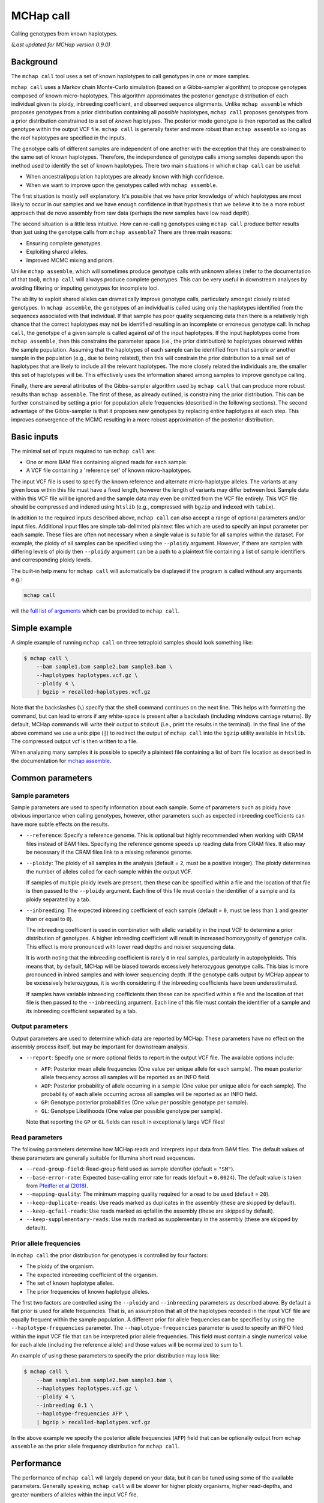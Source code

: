 MCHap call
==========

Calling genotypes from known haplotypes.

*(Last updated for MCHap version 0.9.0)*

Background
----------

The ``mchap call`` tool uses a set of known haplotypes to call genotypes in one
or more samples.

``mchap call`` uses a Markov chain Monte-Carlo simulation (based on a 
Gibbs-sampler algorithm) to propose genotypes composed of known micro-haplotypes.
This algorithm approximates the posterior genotype distribution of each individual
given its ploidy, inbreeding coefficient, and observed sequence alignments.
Unlike ``mchap assemble`` which proposes genotypes from a prior distribution
containing all *possible* haplotypes, ``mchap call`` proposes genotypes from
a prior distribution constrained to a set of *known* haplotypes.
The posterior mode genotype is then reported as the called genotype within the
output VCF file.
``mchap call`` is generally faster and more robust than ``mchap assemble`` so
long as the *real* haplotypes are specified in the inputs.

The genotype calls of different samples are independent of one another with
the exception that they are constrained to the same set of known haplotypes.
Therefore, the independence of genotype calls among samples depends upon the
method used to identify the set of known haplotypes.
There two main situations in which ``mchap call`` can be useful:

- When ancestral/population haplotypes are already known with high confidence.
- When we want to improve upon the genotypes called with ``mchap assemble``.

The first situation is mostly self explanatory.
It's possible that we have prior knowledge of which haplotypes are most likely to
occur in our samples and we have enough confidence in that hypothesis that we believe
it to be a more robust approach that de novo assembly from raw data (perhaps the 
new samples have low read depth).

The second situation is a little less intuitive.
How can re-calling genotypes using ``mchap call`` produce better results than just
using the genotype calls from ``mchap assemble``?
There are three main reasons:

- Ensuring complete genotypes.
- Exploiting shared alleles.
- Improved MCMC mixing and priors.

Unlike ``mchap assemble``, which will sometimes produce genotype calls with unknown
alleles (refer to the documentation of that tool), ``mchap call`` will always
produce complete genotypes.
This can be very useful in downstream analyses by avoiding filtering or imputing
genotypes for incomplete loci.

The ability to exploit shared alleles can dramatically improve genotype calls, 
particularly amongst closely related genotypes.
In ``mchap assemble``, the genotypes of an individual is called using only the
haplotypes identified from the sequences associated with that individual.
If that sample has poor quality sequencing data then there is a relatively high
chance that the correct haplotypes may not be identified resulting in an 
incomplete or erroneous genotype call.
In ``mchap call``, the genotype of a given sample is called against *all* of the
input haplotypes.
If the input haplotypes come from ``mchap assemble``, then this constrains the
parameter space (i.e., the prior distribution) to haplotypes observed within the
sample population.
Assuming that the haplotypes of each sample can be identified from that
sample *or* another sample in the population (e.g., due to being related),
then this will constrain the prior distribution to a small set of haplotypes
that are likely to include all the relevant haplotypes.
The more closely related the individuals are, the smaller this set of haplotypes
will be.
This effectively uses the information shared among samples to improve genotype
calling.

Finally, there are several attributes of the Gibbs-sampler algorithm used
by ``mchap call`` that can produce more robust results than ``mchap assemble``.
The first of these, as already outlined, is constraining the prior distribution.
This can be further constrained by setting a prior for population allele 
frequencies (described in the following sections).
The second advantage of the Gibbs-sampler is that it proposes new genotypes
by replacing entire haplotypes at each step.
This improves convergence of the MCMC resulting in a more robust approximation
of the posterior distribution.

Basic inputs
------------

The minimal set of inputs required to run ``mchap call`` are:

- One or more BAM files containing aligned reads for each sample.
- A VCF file containing a 'reference set' of known micro-haplotypes.

The input VCF file is used to specify the known reference and alternate micro-haplotype
alleles.
The variants at any given locus within this file must have a fixed length, however the
length of variants may differ between loci.
Sample data within this VCF file will be ignored and the sample data may even be
omitted from the VCF file entirely. 
This VCF file should be compressed and indexed using ``htslib`` (e.g., compressed 
with ``bgzip`` and indexed with ``tabix``).

In addition to the required inputs described above, ``mchap call`` can also accept 
a range of optional parameters and/or input files.
Additional input files are simple tab-delimited plaintext files which are used to 
specify an input parameter per each sample.
These files are often not necessary when a single value is suitable for all samples 
within the dataset.
For example, the ploidy of all samples can be specified using the ``--ploidy`` argument.
However, if there are samples with differing levels of ploidy then ``--ploidy`` 
argument can be a path to a plaintext file containing a list of sample identifiers 
and corresponding ploidy levels.

The built-in help menu for ``mchap call`` will automatically be displayed if 
the program is called without any arguments e.g.:

.. code:: bash

    mchap call

will the `full list of arguments`_ which can be provided to ``mchap call``.

Simple example
--------------

A simple example of running ``mchap call`` on three tetraploid samples should 
look something like:

.. code:: bash

    $ mchap call \
        --bam sample1.bam sample2.bam sample3.bam \
        --haplotypes haplotypes.vcf.gz \
        --ploidy 4 \
        | bgzip > recalled-haplotypes.vcf.gz

Note that the backslashes (``\``) specify that the shell command continues on the 
next line.
This helps with formatting the command, but can lead to errors if any white-space
is present after a backslash (including windows carriage returns).
By default, MCHap commands will write their output to ``stdout`` (i.e., print the 
results in the terminal).
In the final line of the above command we use a unix pipe (``|``) to redirect the 
output of ``mchap call`` into the ``bgzip`` utility available in ``htslib``.
The compressed output vcf is then written to a file.

When analyzing many samples it is possible to specify a plaintext file containing
a list of bam file location as described in the documentation for `mchap assemble`_.

Common parameters
-----------------

Sample parameters
~~~~~~~~~~~~~~~~~

Sample parameters are used to specify information about each sample.
Some of parameters such as ploidy have obvious importance when calling genotypes,
however, other parameters such as expected inbreeding coefficients can have more subtle 
effects on the results.

- ``--reference``: Specify a reference genome. This is optional but highly recommended when
  working with CRAM files instead of BAM files. Specifying the reference genome speeds up
  reading data from CRAM files. It also may be necessary if the CRAM files link to a missing
  reference genome.

- ``--ploidy``: The ploidy of all samples in the analysis (default = ``2``, must be a 
  positive integer).
  The ploidy determines the number of alleles called for each sample within the output VCF.
  
  If samples of multiple ploidy levels are present, then these can be specified within a 
  file and the location of that file is then passed to the ``--ploidy`` argument.
  Each line of this file must contain the identifier of a sample and its ploidy separated
  by a tab.

- ``--inbreeding``: The expected inbreeding coefficient of each sample (default = ``0``, 
  must be less than ``1`` and greater than or equal to ``0``).

  The inbreeding coefficient is used in combination with allelic variability in the input 
  VCF to determine a prior distribution of genotypes.
  A higher inbreeding coefficient will result in increased homozygosity of genotype
  calls.
  This effect is more pronounced with lower read depths and noisier sequencing data.

  It is worth noting that the inbreeding coefficient is rarely ``0`` in real samples, 
  particularly in autopolyploids.
  This means that, by default, MCHap will be biased towards excessively heterozygous
  genotype calls.
  This bias is more pronounced in inbred samples and with lower sequencing depth.
  If the genotype calls output by MCHap appear to be excessively heterozygous,
  it is worth considering if the inbreeding coefficients have been underestimated.
  
  If samples have variable inbreeding coefficients then these can be specified within a
  file and the location of that file is then passed to the ``--inbreeding`` argument.
  Each line of this file must contain the identifier of a sample and its inbreeding 
  coefficient separated by a tab.

Output parameters
~~~~~~~~~~~~~~~~~

Output parameters are used to determine which data are reported by MCHap.
These parameters have no effect on the assembly process itself, but may be important for 
downstream analysis.

- ``--report``: Specify one or more optional fields to report in the output VCF file. 
  The available options include:

  * ``AFP``: Posterior mean allele frequencies (One value per unique allele for each sample).
    The mean posterior allele frequency across all samples will be reported as an INFO field.
  * ``AOP``: Posterior probability of allele occurring in a sample (One value per unique allele for each sample).
    The probability of each allele occurring across all samples will be reported as an INFO field.
  * ``GP``: Genotype posterior probabilities (One value per possible genotype per sample).
  * ``GL``: Genotype Likelihoods (One value per possible genotype per sample).

  Note that reporting the ``GP`` or ``GL`` fields can result in exceptionally large VCF 
  files!

Read parameters
~~~~~~~~~~~~~~~

The following parameters determine how MCHap reads and interprets input data from 
BAM files.
The default values of these parameters are generally suitable for Illumina short 
read sequences.

- ``--read-group-field``: Read-group field used as sample identifier (default = ``"SM"``).
- ``--base-error-rate``: Expected base-calling error rate for reads (default = ``0.0024``).
  The default value is taken from `Pfeiffer et al (2018)`_.
- ``--mapping-quality``: The minimum mapping quality required for a read to be used (default = ``20``).
- ``--keep-duplicate-reads``: Use reads marked as duplicates in the assembly (these are skipped by default).
- ``--keep-qcfail-reads``: Use reads marked as qcfail in the assembly (these are skipped by default).
- ``--keep-supplementary-reads``: Use reads marked as supplementary in the assembly (these are skipped by default).

Prior allele frequencies
~~~~~~~~~~~~~~~~~~~~~~~~

In ``mchap call`` the prior distribution for genotypes is controlled by four factors:

- The ploidy of the organism.
- The expected inbreeding coefficient of the organism.
- The set of known haplotype alleles.
- The prior frequencies of known haplotype alleles.

The first two factors are controlled using the ``--ploidy`` and ``--inbreeding`` parameters 
as described above.
By default a flat prior is used for allele frequencies. 
That is, an assumption that all of the haplotypes recorded in the input VCF file are equally
frequent within the sample population.
A different prior for allele frequencies can be specified by using the
``--haplotype-frequencies`` parameter.
The ``--haplotype-frequencies`` parameter is used to specify an INFO filed within the input VCF
file that can be interpreted prior allele frequencies.
This field must contain a single numerical value for each allele (including the reference allele)
and those values will be normalized to sum to 1.

An example of using these parameters to specify the prior distribution may look like:

.. code:: bash

    $ mchap call \
        --bam sample1.bam sample2.bam sample3.bam \
        --haplotypes haplotypes.vcf.gz \
        --ploidy 4 \
        --inbreeding 0.1 \
        --haplotype-frequencies AFP \
        | bgzip > recalled-haplotypes.vcf.gz

In the above example we specify the posterior allele frequencies (``AFP``) field that
can be optionally output from ``mchap assemble`` as the prior allele frequency
distribution for ``mchap call``.

Performance
-----------

The performance of ``mchap call`` will largely depend on your data,
but it can be tuned using some of the available parameters.
Generally speaking, ``mchap call`` will be slower for higher ploidy organisms,
higher read-depths, and greater numbers of alleles within the input VCF file.

Jit compilation
~~~~~~~~~~~~~~~

MCHap heavily utilizes the numba JIT compiler to speed up MCMC simulations.
Numba will compile many functions when MCHap is run for the first time after installation
and the compiled functions will be cached for reuse. 
This means that MCHap may be noticeably slower the first time that it's run after
installation.

Parallelism
~~~~~~~~~~~

MCHap has built in support for running on multiple cores.
This is achieved using the ``--cores`` parameter which defaults to ``1``.
The maximum *possible* number of cores usable by ``mchap call`` is the number of loci
within the VCF file specified with ``--haplotypes``.
This will often mean that ``mchap call`` can utilize all available cores.
Note that the resulting VCF file may require sorting when more than one core is used.

On computational clusters, it is often preferable to achieve parallelism within the shell
for better integration with a job-schedular and spreading computation across multiple nodes.
This can be achieved by running multiple MCHap processes on different subsets of the targeted
loci and then merging the resulting VCF files.
The easiest approach with ``mchap call`` is to split the input VCF file into
multiple smaller files.
Alternatively, if you are running ``mchap call`` on the output of ``mchap assemble`` and
you have already split your ``mchap assemble`` job into multiple parts, then you can
simply run ``mchap call`` on each output of ``mchap assemble`` before combining the results.

Tuning MCMC parameters
~~~~~~~~~~~~~~~~~~~~~~

The ``mchap call`` program uses Markov chain Monte-Carlo (MCMC)
simulations to assemble haplotypes at each locus of each sample.
Reducing the number of steps will speed up the analysis but may lower
the reliability of the results.
The number of steps is configured with ``--mcmc-steps`` and the number
that will be removed as burn-in with ``--mcmc-burn``.
It is recommended to remove at least ``100`` steps as burn-in and that
at least ``1000`` steps should be kept to calculate posterior probabilities.

Excluding rare haplotypes
~~~~~~~~~~~~~~~~~~~~~~~~~

The speed of each MCMC step in ``mchap assemble`` is largely dependant on the
ploidy of an individual and the number of unique haplotypes in the input VCF file.
Therefore, the speed of analysis can be improved by minimizing unnecessary
haplotypes from the input VCF file.
Depending on population structure and how that input file was generated,
it can be sensible to remove rare haplotypes that are likely to be erroneous.
This can be achieved with a combination of the parameters ``--haplotype-frequencies``
and ``--skip-rare-haplotypes``.
The ``--haplotype-frequencies`` parameter is used to specify an INFO field within
the input VCF which contains relative frequencies of each haplotype.
Note that these frequencies will be used to inform the prior distribution as described
above.
The ``--skip-rare-haplotypes`` parameter is then used to specify a threshold (between
0 and 1) bellow which a haplotype will be excluded from the analysis.

An example of using these parameters to exclude rare haplotypes may look like:

.. code:: bash

    $ mchap call \
        --bam sample1.bam sample2.bam sample3.bam \
        --haplotypes haplotypes.vcf.gz \
        --ploidy 4 \
        --inbreeding 0.1 \
        --haplotype-frequencies AFP \
        --skip-rare-haplotypes 0.01 \
        | bgzip > recalled-haplotypes.vcf.gz

In the above example we specify the posterior allele frequencies (``AFP``)
field that can be optionally output from ``mchap assemble`` and exclude any
haplotypes with a frequency of less than ``0.01``.

.. _`full list of arguments`: ../cli-call-help.txt
.. _`mchap assemble`: assemble.rst
.. _`Pfeiffer et al (2018)`: https://www.doi.org/10.1038/s41598-018-29325-6
